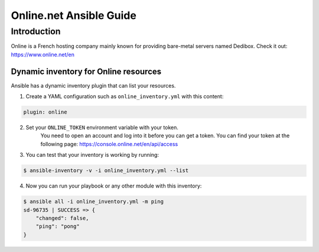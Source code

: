 ************************
Online.net Ansible Guide
************************

Introduction
============

Online is a French hosting company mainly known for providing bare-metal servers named Dedibox.
Check it out: `https://www.online.net/en <https://www.online.net/en>`_

Dynamic inventory for Online resources
--------------------------------------

Ansible has a dynamic inventory plugin that can list your resources.

1. Create a YAML configuration such as ``online_inventory.yml`` with this content:

.. code-block:: yaml

    plugin: online

2. Set your ``ONLINE_TOKEN`` environment variable with your token.
    You need to open an account and log into it before you can get a token.
    You can find your token at the following page: `https://console.online.net/en/api/access <https://console.online.net/en/api/access>`_

3. You can test that your inventory is working by running:

.. code-block:: bash

    $ ansible-inventory -v -i online_inventory.yml --list


4. Now you can run your playbook or any other module with this inventory:

.. code-block:: console

    $ ansible all -i online_inventory.yml -m ping
    sd-96735 | SUCCESS => {
        "changed": false,
        "ping": "pong"
    }
